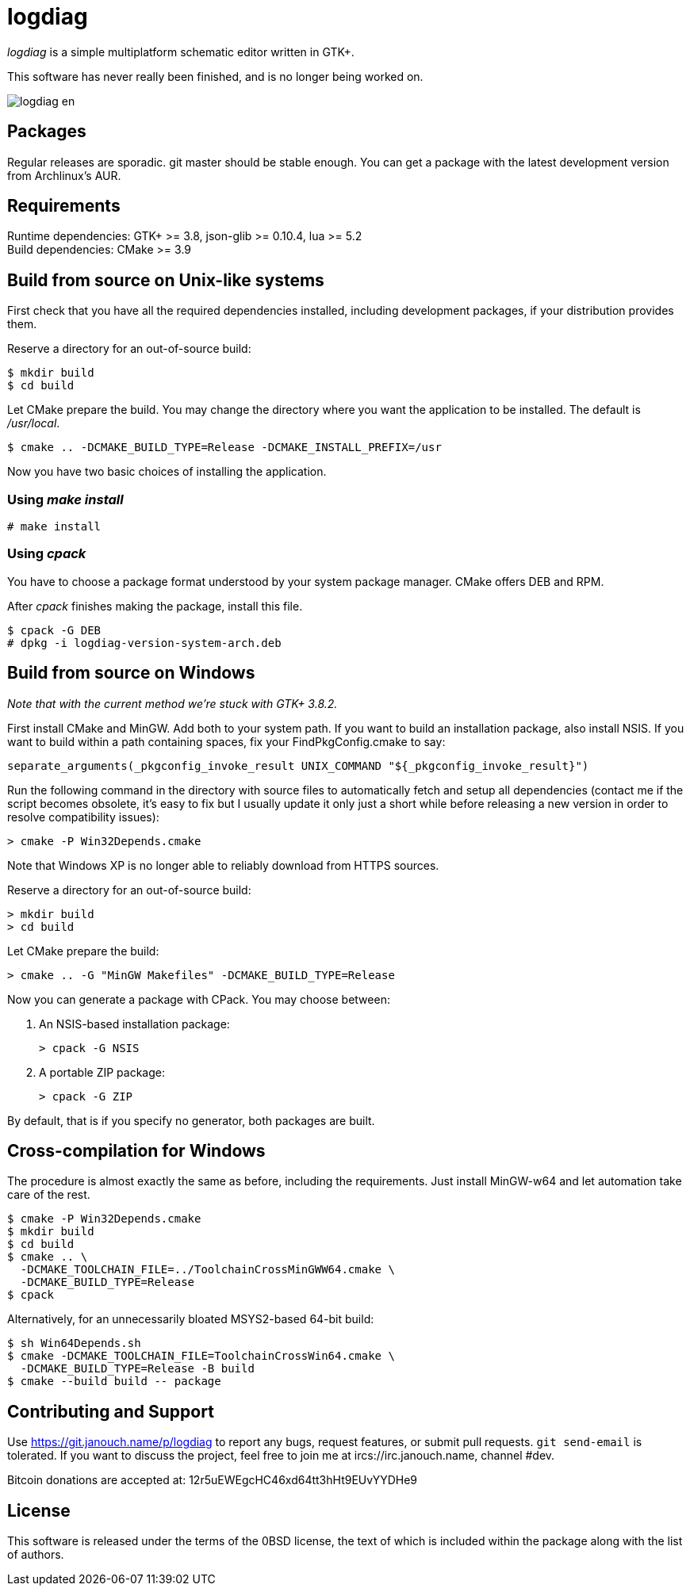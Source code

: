 logdiag
=======

'logdiag' is a simple multiplatform schematic editor written in GTK+.

This software has never really been finished, and is no longer being worked on.

image::docs/user-guide/logdiag-en.png[align="center"]

Packages
--------
Regular releases are sporadic.  git master should be stable enough.  You can get
a package with the latest development version from Archlinux's AUR.

Requirements
------------
Runtime dependencies: GTK+ >= 3.8, json-glib >= 0.10.4, lua >= 5.2 +
Build dependencies: CMake >= 3.9

Build from source on Unix-like systems
--------------------------------------
First check that you have all the required dependencies installed, including
development packages, if your distribution provides them.

Reserve a directory for an out-of-source build:

 $ mkdir build
 $ cd build

Let CMake prepare the build. You may change the directory where you want the
application to be installed. The default is _/usr/local_.

 $ cmake .. -DCMAKE_BUILD_TYPE=Release -DCMAKE_INSTALL_PREFIX=/usr

Now you have two basic choices of installing the application.

Using _make install_
~~~~~~~~~~~~~~~~~~~~

 # make install

Using _cpack_
~~~~~~~~~~~~~
You have to choose a package format understood by your system package manager.
CMake offers DEB and RPM.

After _cpack_ finishes making the package, install this file.

 $ cpack -G DEB
 # dpkg -i logdiag-version-system-arch.deb

Build from source on Windows
----------------------------
_Note that with the current method we're stuck with GTK+ 3.8.2._

First install CMake and MinGW. Add both to your system path. If you want
to build an installation package, also install NSIS. If you want to build within
a path containing spaces, fix your FindPkgConfig.cmake to say:

 separate_arguments(_pkgconfig_invoke_result UNIX_COMMAND "${_pkgconfig_invoke_result}")

Run the following command in the directory with source files to automatically
fetch and setup all dependencies (contact me if the script becomes obsolete,
it's easy to fix but I usually update it only just a short while before
releasing a new version in order to resolve compatibility issues):

 > cmake -P Win32Depends.cmake

Note that Windows XP is no longer able to reliably download from HTTPS sources.

Reserve a directory for an out-of-source build:

 > mkdir build
 > cd build

Let CMake prepare the build:

 > cmake .. -G "MinGW Makefiles" -DCMAKE_BUILD_TYPE=Release

Now you can generate a package with CPack. You may choose between:

1. An NSIS-based installation package:
+
 > cpack -G NSIS

2. A portable ZIP package:
+
 > cpack -G ZIP

By default, that is if you specify no generator, both packages are built.

Cross-compilation for Windows
-----------------------------
The procedure is almost exactly the same as before, including the requirements.
Just install MinGW-w64 and let automation take care of the rest.

 $ cmake -P Win32Depends.cmake
 $ mkdir build
 $ cd build
 $ cmake .. \
   -DCMAKE_TOOLCHAIN_FILE=../ToolchainCrossMinGWW64.cmake \
   -DCMAKE_BUILD_TYPE=Release
 $ cpack

Alternatively, for an unnecessarily bloated MSYS2-based 64-bit build:

 $ sh Win64Depends.sh
 $ cmake -DCMAKE_TOOLCHAIN_FILE=ToolchainCrossWin64.cmake \
   -DCMAKE_BUILD_TYPE=Release -B build
 $ cmake --build build -- package

Contributing and Support
------------------------
Use https://git.janouch.name/p/logdiag to report any bugs, request features,
or submit pull requests.  `git send-email` is tolerated.  If you want to discuss
the project, feel free to join me at ircs://irc.janouch.name, channel #dev.

Bitcoin donations are accepted at: 12r5uEWEgcHC46xd64tt3hHt9EUvYYDHe9

License
-------
This software is released under the terms of the 0BSD license, the text of which
is included within the package along with the list of authors.
